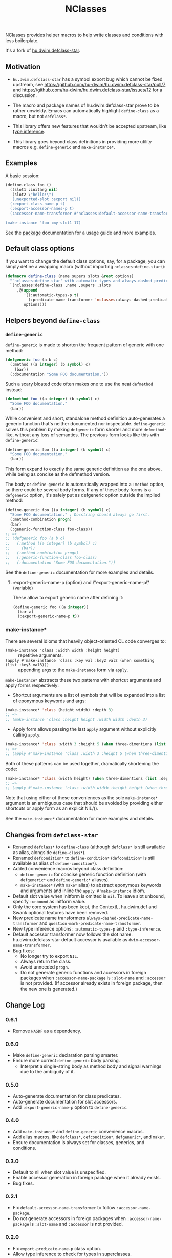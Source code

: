 #+TITLE: NClasses

NClasses provides helper macros to help write classes and conditions with less
boilerplate.

It's a fork of [[https://github.com/hu-dwim/hu.dwim.defclass-star][hu.dwim.defclass-star]].

** Motivation

- =hu.dwim.defclass-star= has a symbol export bug which cannot be fixed
  upstream, see https://github.com/hu-dwim/hu.dwim.defclass-star/pull/7 and
  https://github.com/hu-dwim/hu.dwim.defclass-star/issues/12 for a discussion.

- The macro and package names of hu.dwim.defclass-star prove to be rather
  unwieldy.
  Emacs can automatically highlight =define-class= as a macro, but not
  =defclass*=.

- This library offers new features that wouldn't be accepted upstream, like
  [[https://github.com/hu-dwim/hu.dwim.defclass-star/pull/3][type inference]].

- This library goes beyond class definitions in providing more utility
  macros e.g. =define-generic= and =make-instance*=.

** Examples

A basic session:

# TODO: Finish me!

#+begin_src lisp
  (define-class foo ()
    ((slot1 :initarg nil)
     (slot2 \"hello!\")
     (unexported-slot :export nil))
    (:export-class-name-p t)
    (:export-accessor-names-p t)
    (:accessor-name-transformer #'nclasses:default-accessor-name-transformer))

  (make-instance 'foo :my-slot1 17)
#+end_src

See the [[file:source/package.lisp][package]] documentation for a usage guide and more examples.

** Default class options

If you want to change the default class options, say, for a package, you can
simply define a wrapping macro (without importing =nclasses:define-start=):

#+begin_src lisp
  (defmacro define-class (name supers slots &rest options)
    "`nclasses:define-star' with automatic types and always-dashed predicates."
    `(nclasses:define-class ,name ,supers ,slots
       ,@(append
          '((:automatic-types-p t)
            (:predicate-name-transformer 'nclasses:always-dashed-predicate-name-transformer))
          options)))
#+end_src

** Helpers beyond =define-class=
*** =define-generic=

=define-generic= is made to shorten the frequent pattern of generic with one method:

#+begin_src lisp
  (defgeneric foo (a b c)
    (:method ((a integer) (b symbol) c)
      (bar))
    (:documentation "Some FOO documentation."))
#+end_src

Such a scary bloated code often makes one to use the neat =defmethod= instead:

#+begin_src lisp
  (defmethod foo ((a integer) (b symbol) c)
    "Some FOO documentation."
    (bar))
#+end_src

While convenient and short, standalone method definition
auto-generates a generic function that's neither documented nor
inspectable. =define-generic= solves this problem by making =defgeneric=
form shorter and more =defmethod=-like, without any loss of
semantics. The previous form looks like this with =define-generic=:

#+begin_src lisp
  (define-generic foo ((a integer) (b symbol) c)
    "Some FOO documentation."
    (bar))
#+end_src

This form expand to exactly the same generic definition as the one
above, while being as concise as the defmethod version.

The body or =define-generic= is automatically wrapped into a =:method=
option, so there could be several body forms. If any of these body
forms is a =defgeneric= option, it's safely put as defgeneric option
outside the implied method:
#+begin_src lisp
  (define-generic foo ((a integer) (b symbol) c)
    "Some FOO documentation." ; Docstring should always go first.
    (:method-combination progn)
    (bar)
    (:generic-function-class foo-class))
  ;; =>
  ;; (defgeneric foo (a b c)
  ;;   (:method ((a integer) (b symbol) c)
  ;;     (bar))
  ;;   (:method-combination progn)
  ;;   (:generic-function-class foo-class)
  ;;   (:documentation "Some FOO documentation."))
#+end_src

See the =define-generic= documentation for more examples and details.

**** :export-generic-name-p (option) and \*export-generic-name-p\* (variable)
These allow to export generic name after defining it:
#+begin_src lisp
  (define-generic foo ((a integer))
    (bar a)
    (:export-generic-name-p t))
#+end_src


*** make-instance*
There are several idioms that heavily object-oriented CL code converges to:
- =(make-instance 'class :width width :height height)= :: repetitive
  arguments.
- =(apply #'make-instance 'class :key val :key2 val2 (when something (list :key3 val3)))= :: appending
  args to the =make-instance= form via =apply=.

=make-instance*= abstracts these two patterns with shortcut arguments and apply forms respectively:
- Shortcut arguments are a list of symbols that will be expanded into
  a list of eponymous keywords and args:
#+begin_src lisp
  (make-instance* 'class (height width) :depth 3)
  ;; =>
  ;; (make-instance 'class :height height :width width :depth 3)
#+end_src
- Apply form allows passing the last =apply= argument without explicitly
  calling =apply=:
#+begin_src lisp
  (make-instance* 'class :width 3 :height 5 (when three-dimentions (list :depth 3)))
  ;; =>
  ;; (apply #'make-instance 'class :width 3 :height 5 (when three-dimentions (list :depth 3)))
#+end_src

Both of these patterns can be used together, dramatically shortening
the code:
#+begin_src lisp
  (make-instance* 'class (width height) (when three-dimentions (list :depth 3)))
  ;; =>
  ;; (apply #'make-instance 'class :width width :height height (when three-dimentions (list :depth 3)))
#+end_src

Note that using either of these conveniences as the sole
=make-instance*= argument is an ambiguous case that should be avoided by
providing either shortcuts or apply form as an explicit NIL/().

See the =make-instance*= documentation for more examples and details.

** Changes from =defclass-star=

- Renamed =defclass*= to =define-class= (although =defclass*= is still available as alias, alongside =define-class*=).
- Renamed =defcondition*= to =define-condition*= (=defcondition*= is still available as alias of =define-condition*=).
- Added convenience macros beyond class definition:
  - =define-generic= for concise generic function definition (with =defgeneric*= and =define-generic*= aliases).
  - =make-instance*= (with =make*= alias) to abstract eponymous keywords and arguments and inline the =apply #'make-instance= idiom.
- Default slot value when initform is omitted is =nil=.
  To leave slot unbound, specify =:unbound= as initform value.
- Only the core system has been kept, the ContextL, hu.dwim.def and Swank
  optional features have been removed.
- New predicate name transformers =always-dashed-predicate-name-transformer= and
  =question-mark-predicate-name-transformer=.
- New type inference options: =:automatic-types-p= and =:type-inference=.
- Default accessor transformer now follows the slot name.
  hu.dwim.defclass-star default accessor is available as
  =dwim-accessor-name-transformer=.
- Bug fixes:
  - No longer try to export =NIL=.
  - Always return the class.
  - Avoid unneeded =progn=.
  - Do not generate generic functions and accessors in foreign packages when
    =:accessor-name-package= is =:slot-name= and =:accessor= is not provided.
    (If accessor already exists in foreign package, then the new one is generated.)

** Change Log

*** 0.6.1

- Remove =NASDF= as a dependency.

*** 0.6.0
- Make =define-generic= declaration parsing smarter.
- Ensure more correct =define-generic= body parsing.
  - Interpret a single-string body as method body and signal warnings
    due to the ambiguity of it.

*** 0.5.0
- Auto-generate documentation for class predicates.
- Auto-generate documentation for slot accessors.
- Add =:export-generic-name-p= option to =define-generic=.

*** 0.4.0

- Add =make-instance*= and =define-generic= convenience macros.
- Add alias macros, like =defclass*=, =defcondition*=, =defgeneric*=, and =make*=.
- Ensure documentation is always set for classes, generics, and conditions.

*** 0.3.0

- Default to nil when slot value is unspecified.
- Enable accessor generation in foreign package when it already exists.
- Bug fixes.

*** 0.2.1

- Fix =default-accessor-name-transformer= to follow =:accessor-name-package=.
- Do not generate accessors in foreign packages when =:accessor-name-package=
  is =:slot-name= and =:accessor= is not provided.

*** 0.2.0

- Fix =export-predicate-name-p= class option.
- Allow type inference to check for types in superclasses.

** Alternatives

=defclass/std= is another popular library with a similar goal, but with more
insistance on conciseness, maybe at the expanse of readability.  In particular,
it implements a way to specify slots by properties which may seem unnatural (we
read slots by their name, not by their properties).

** Implementation notes

Metaclasses would not be very useful here since most of our features need to be
enacted at compile-time, while metaclasses are mostly useful on classe
/instances/.

** History

NClasses was originally developed for [[https://nyxt.atlas.engineer][Nyxt]], so the "N" may stand for it, or
"New", or whatever poetic meaning you may find behind it!
